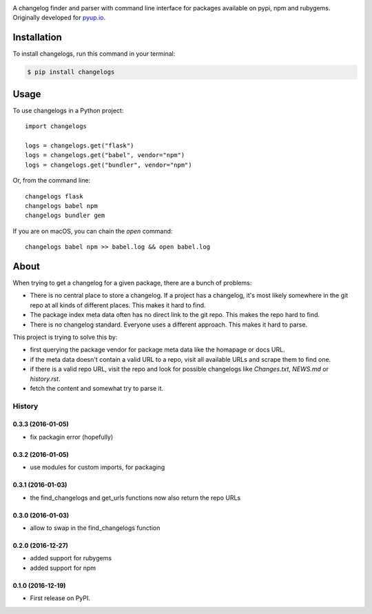 .. image:: https://img.shields.io/pypi/v/changelogs.svg
        :target: https://pypi.python.org/pypi/changelogs

.. image:: https://img.shields.io/travis/pyupio/changelogs.svg
        :target: https://travis-ci.org/pyupio/changelogs

.. image:: https://readthedocs.org/projects/changelogs/badge/?version=latest
        :target: https://changelogs.readthedocs.io/en/latest/?badge=latest
        :alt: Documentation Status

.. image:: https://pyup.io/repos/github/pyupio/changelogs/shield.svg
     :target: https://pyup.io/repos/github/pyupio/changelogs/
     :alt: Updates

A changelog finder and parser with command line interface for packages available on pypi, npm and rubygems. Originally developed for pyup.io_.

.. _pyup.io: https://pyup.io/


************
Installation
************

To install changelogs, run this command in your terminal:

.. code-block:: console

    $ pip install changelogs

*****
Usage
*****

To use changelogs in a Python project::

    import changelogs

    logs = changelogs.get("flask")
    logs = changelogs.get("babel", vendor="npm")
    logs = changelogs.get("bundler", vendor="npm")


Or, from the command line::

    changelogs flask
    changelogs babel npm
    changelogs bundler gem

If you are on macOS, you can chain the `open` command::

    changelogs babel npm >> babel.log && open babel.log


*****
About
*****

When trying to get a changelog for a given package, there are a bunch of problems:

- There is no central place to store a changelog. If a project has a changelog, it's most likely somewhere in the git repo at all kinds of different places. This makes it hard to find.
- The package index meta data often has no direct link to the git repo. This makes the repo hard to find.
- There is no changelog standard. Everyone uses a different approach. This makes it hard to parse.

This project is trying to solve this by:

- first querying the package vendor for package meta data like the homapage or docs URL.
- if the meta data doesn't contain a valid URL to a repo, visit all available URLs and scrape them to find one.
- if there is a valid repo URL, visit the repo and look for possible changelogs like `Changes.txt`, `NEWS.md` or `history.rst`.
- fetch the content and somewhat try to parse it.




=======
History
=======

0.3.3 (2016-01-05)
------------------

* fix packagin error (hopefully)

0.3.2 (2016-01-05)
------------------

* use modules for custom imports, for packaging

0.3.1 (2016-01-03)
------------------

* the find_changelogs and get_urls functions now also return the repo URLs

0.3.0 (2016-01-03)
------------------

* allow to swap in the find_changelogs function

0.2.0 (2016-12-27)
------------------

* added support for rubygems
* added support for npm

0.1.0 (2016-12-19)
------------------

* First release on PyPI.


